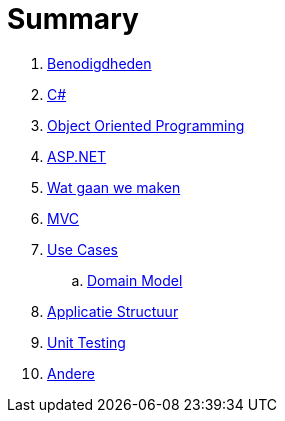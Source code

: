= Summary

. link:benodigdheden.adoc[Benodigdheden]
. link:csharp.adoc[C#]
. link:object_oriented_programming.adoc[Object Oriented Programming]
. link:aspnet.adoc[ASP.NET]
. link:wat_gaan_we_maken.adoc[Wat gaan we maken]
. link:mvc_pattern.adoc[MVC]
. link:use_cases.adoc[Use Cases]
.. link:domain_model.adoc[Domain Model]
. link:structuur_applicatie.adoc[Applicatie Structuur]
. link:unit_testing.adoc[Unit Testing]
. link:authentication.adoc[Andere]